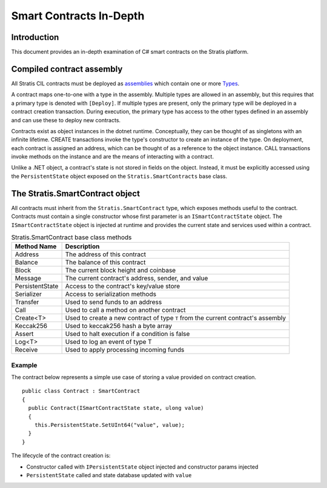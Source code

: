 ###############################
Smart Contracts In-Depth
###############################

Introduction
-------------------------------------
This document provides an in-depth examination of C# smart contracts on the Stratis platform.

Compiled contract assembly
-------------------------------------
All Stratis CIL contracts must be deployed as `assemblies <https://docs.microsoft.com/en-us/dotnet/api/system.reflection.assembly>`_ which contain one or more `Types <https://docs.microsoft.com/en-us/dotnet/api/system.type>`_.

A contract maps one-to-one with a type in the assembly. Multiple types are allowed in an assembly, but this requires that a primary type is denoted with ``[Deploy]``. If multiple types are present, only the primary type will be deployed in a contract creation transaction. During execution, the primary type has access to the other types defined in an assembly and can use these to deploy new contracts.

Contracts exist as object instances in the dotnet runtime. Conceptually, they can be thought of as singletons with an infinite lifetime. CREATE transactions invoke the type's constructor to create an instance of the type. On deployment, each contract is assigned an address, which can be thought of as a reference to the object instance. CALL transactions invoke methods on the instance and are the means of interacting with a contract.

Unlike a .NET object, a contract's state is not stored in fields on the object. Instead, it must be explicitly accessed using the ``PersistentState`` object exposed on the ``Stratis.SmartContracts`` base class.

The Stratis.SmartContract object
-------------------------------------
All contracts must inherit from the ``Stratis.SmartContract`` type, which exposes methods useful to the contract. Contracts must contain a single constructor whose first parameter is an ``ISmartContractState`` object. The ``ISmartContractState`` object is injected at runtime and provides the current state and services used within a contract.

.. csv-table:: Stratis.SmartContract base class methods
  :header: "Method Name", "Description"
  :escape: \

  Address, The address of this contract
  Balance, The balance of this contract
  Block, The current block height and coinbase
  Message, The current contract's address\, sender\, and value
  PersistentState, Access to the contract's key/value store
  Serializer, Access to serialization methods
  Transfer, Used to send funds to an address
  Call, Used to call a method on another contract
  Create<T>, Used to create a new contract of type ``T`` from the current contract's assembly
  Keccak256, Used to keccak256 hash a byte array
  Assert, Used to halt execution if a condition is false
  Log<T>, Used to log an event of type T
  Receive, Used to apply processing incoming funds

Example
~~~~~~~~~~~~~~~~~~~

The contract below represents a simple use case of storing a value provided on contract creation.

::

  public class Contract : SmartContract
  {
    public Contract(ISmartContractState state, ulong value)
    {
      this.PersistentState.SetUInt64("value", value);
    }
  }

The lifecycle of the contract creation is:

* Constructor called with ``IPersistentState`` object injected and constructor params injected
* ``PersistentState`` called and state database updated with ``value``
